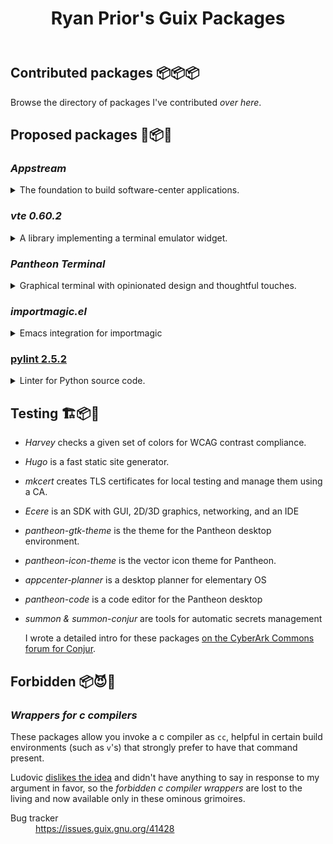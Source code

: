 #+title: Ryan Prior's Guix Packages

** Contributed packages 📦📦📦

Browse the directory of packages I've contributed [[CONTRIBUTED.org][over here]].

** Proposed packages 🚚📦📨

*** [[proposed/pantheon.scm][Appstream]]
#+HTML: <details>
#+HTML: <summary>The foundation to build software-center applications.</summary>

- Issue tracker :: https://issues.guix.gnu.org/issue/41293

#+HTML: </details>
*** [[proposed/pantheon.scm][vte 0.60.2]]
#+HTML: <details>
#+HTML: <summary>A library implementing a terminal emulator widget.</summary>

- Issue tracker :: https://issues.guix.gnu.org/issue/41293

#+HTML: </details>
*** [[proposed/pantheon.scm][Pantheon Terminal]]
#+HTML: <details>
#+HTML: <summary>Graphical terminal with opinionated design and thoughtful touches.</summary>

- Issue tracker :: https://issues.guix.gnu.org/issue/41293

#+HTML: </details>
*** [[proposed/importmagic.scm][importmagic.el]]
#+HTML: <details>
#+HTML: <summary>Emacs integration for importmagic</summary>

- Issue tracker :: https://issues.guix.gnu.org/41366

#+HTML: </details>
*** [[https://github.com/ryanprior/guix/blob/update-pylint/gnu/packages/check.scm#L1890-L1929][pylint 2.5.2]]
#+HTML: <details>
#+HTML: <summary>Linter for Python source code.</summary>

- Issue tracker :: https://issues.guix.gnu.org/41580
#+HTML: </details>

** Testing 🏗📦🚧
- [[testing/harvey.scm][Harvey]] checks a given set of colors for WCAG contrast compliance.
- [[testing/hugo.scm][Hugo]] is a fast static site generator.
- [[testing/mkcert.scm][mkcert]] creates TLS certificates for local testing and manage them using a CA.
- [[testing/ecere.scm][Ecere]] is an SDK with GUI, 2D/3D graphics, networking, and an IDE
- [[testing/pantheon.scm][pantheon-gtk-theme]] is the theme for the Pantheon desktop environment.
- [[testing/pantheon.scm][pantheon-icon-theme]] is the vector icon theme for Pantheon.
- [[testing/appcenter.scm][appcenter-planner]] is a desktop planner for elementary OS
- [[testing/pantheon.scm][pantheon-code]] is a code editor for the Pantheon desktop
- [[testing/summon.scm][summon & summon-conjur]] are tools for automatic secrets management
  
  I wrote a detailed intro for these packages [[https://discuss.cyberarkcommons.org/t/summon-in-gnu-guix/999][on the CyberArk Commons forum for Conjur]].
** Forbidden 📦😈📖
*** [[proposed/wrap-cc.scm][Wrappers for c compilers]]
These packages allow you invoke a c compiler as ~cc~, helpful in certain build
environments (such as ~v~'s) that strongly prefer to have that command present.

Ludovic [[https://issues.guix.gnu.org/41428#6][dislikes the idea]] and didn't have anything to say in response to my
argument in favor, so the /forbidden c compiler wrappers/ are lost to the
living and now available only in these ominous grimoires.

- Bug tracker :: https://issues.guix.gnu.org/41428
